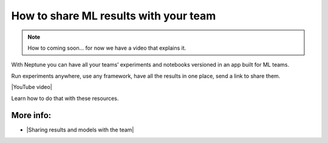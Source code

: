 How to share ML results with your team
======================================

.. note::

    How to coming soon... for now we have a video that explains it.

With Neptune you can have all your teams’ experiments and notebooks versioned in an app built for ML teams.

Run experiments anywhere, use any framework, have all the results in one place, send a link to share them.

|YouTube video|

Learn how to do that with these resources.

More info:
----------

- |Sharing results and models with the team|

.. |YouTube video|  raw:: html

    <iframe width="720" height="420" src="https://www.youtube.com/embed/3E9FjsskXFI" frameborder="0" allow="accelerometer; autoplay; encrypted-media; gyroscope; picture-in-picture" allowfullscreen></iframe>

.. |Sharing results and models with the team| raw:: html

    <a href="/sharing-results-and-models-with-the-team/index.html" target="_blank">Sharing results and models with the team</a>
